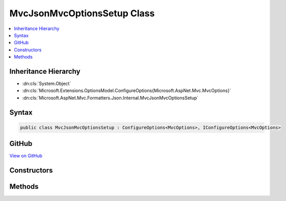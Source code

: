 

MvcJsonMvcOptionsSetup Class
============================



.. contents:: 
   :local:







Inheritance Hierarchy
---------------------


* :dn:cls:`System.Object`
* :dn:cls:`Microsoft.Extensions.OptionsModel.ConfigureOptions{Microsoft.AspNet.Mvc.MvcOptions}`
* :dn:cls:`Microsoft.AspNet.Mvc.Formatters.Json.Internal.MvcJsonMvcOptionsSetup`








Syntax
------

.. code-block:: csharp

   public class MvcJsonMvcOptionsSetup : ConfigureOptions<MvcOptions>, IConfigureOptions<MvcOptions>





GitHub
------

`View on GitHub <https://github.com/aspnet/apidocs/blob/master/aspnet/mvc/src/Microsoft.AspNet.Mvc.Formatters.Json/Internal/MvcJsonMvcOptionsSetup.cs>`_





.. dn:class:: Microsoft.AspNet.Mvc.Formatters.Json.Internal.MvcJsonMvcOptionsSetup

Constructors
------------

.. dn:class:: Microsoft.AspNet.Mvc.Formatters.Json.Internal.MvcJsonMvcOptionsSetup
    :noindex:
    :hidden:

    
    .. dn:constructor:: Microsoft.AspNet.Mvc.Formatters.Json.Internal.MvcJsonMvcOptionsSetup.MvcJsonMvcOptionsSetup(Microsoft.Extensions.OptionsModel.IOptions<Microsoft.AspNet.Mvc.MvcJsonOptions>)
    
        
        
        
        :type jsonOptions: Microsoft.Extensions.OptionsModel.IOptions{Microsoft.AspNet.Mvc.MvcJsonOptions}
    
        
        .. code-block:: csharp
    
           public MvcJsonMvcOptionsSetup(IOptions<MvcJsonOptions> jsonOptions)
    

Methods
-------

.. dn:class:: Microsoft.AspNet.Mvc.Formatters.Json.Internal.MvcJsonMvcOptionsSetup
    :noindex:
    :hidden:

    
    .. dn:method:: Microsoft.AspNet.Mvc.Formatters.Json.Internal.MvcJsonMvcOptionsSetup.ConfigureMvc(Microsoft.AspNet.Mvc.MvcOptions, Newtonsoft.Json.JsonSerializerSettings)
    
        
        
        
        :type options: Microsoft.AspNet.Mvc.MvcOptions
        
        
        :type serializerSettings: Newtonsoft.Json.JsonSerializerSettings
    
        
        .. code-block:: csharp
    
           public static void ConfigureMvc(MvcOptions options, JsonSerializerSettings serializerSettings)
    

